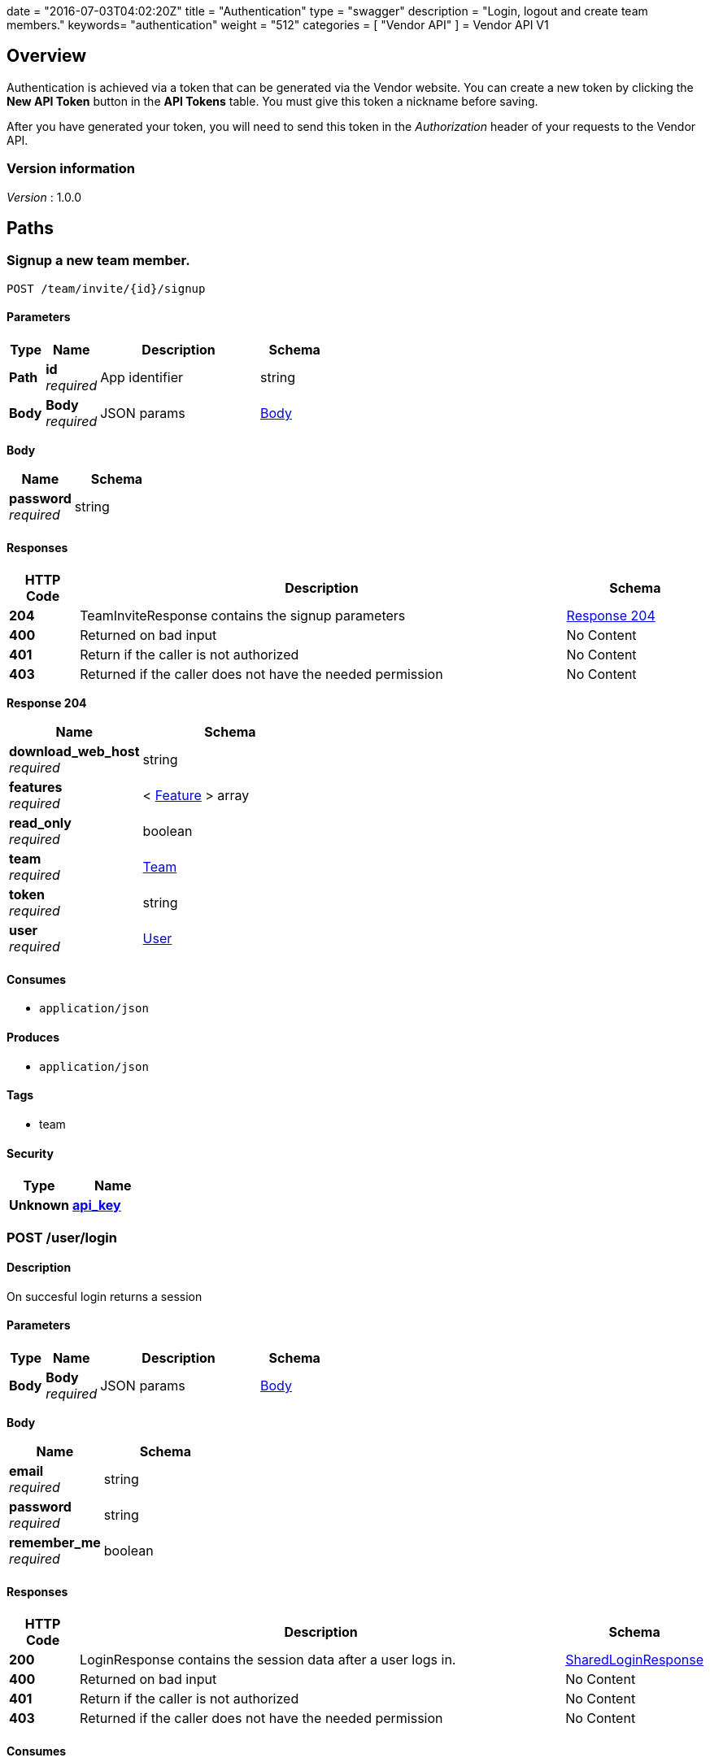 +++
date = "2016-07-03T04:02:20Z"
title = "Authentication"
type = "swagger"
description = "Login, logout and create team members."
keywords= "authentication"
weight = "512"
categories = [ "Vendor API" ]
+++
= Vendor API V1


[[_overview]]
== Overview
Authentication is achieved via a token that can be generated via the Vendor website. You can create a new token by
clicking the *New API Token* button in the *API Tokens* table. You must give this token a nickname before saving.

After you have generated your token, you will need to send this token in the _Authorization_ header of your
requests to the Vendor API.


=== Version information
[%hardbreaks]
__Version__ : 1.0.0




[[_paths]]
== Paths

[[_teaminvite]]
=== Signup a new team member.
....
POST /team/invite/{id}/signup
....


==== Parameters

[options="header", cols=".^2,.^3,.^9,.^4"]
|===
|Type|Name|Description|Schema
|**Path**|**id** +
__required__|App identifier|string
|**Body**|**Body** +
__required__|JSON params|<<_teaminvite_body,Body>>
|===

[[_teaminvite_body]]
**Body**

[options="header", cols=".^3,.^4"]
|===
|Name|Schema
|**password** +
__required__|string
|===


==== Responses

[options="header", cols=".^2,.^14,.^4"]
|===
|HTTP Code|Description|Schema
|**204**|TeamInviteResponse contains the signup parameters|<<_teaminvite_response_204,Response 204>>
|**400**|Returned on bad input|No Content
|**401**|Return if the caller is not authorized|No Content
|**403**|Returned if the caller does not have the needed permission|No Content
|===

[[_teaminvite_response_204]]
**Response 204**

[options="header", cols=".^3,.^4"]
|===
|Name|Schema
|**download_web_host** +
__required__|string
|**features** +
__required__|< <<_feature,Feature>> > array
|**read_only** +
__required__|boolean
|**team** +
__required__|<<_team,Team>>
|**token** +
__required__|string
|**user** +
__required__|<<_user,User>>
|===


==== Consumes

* `application/json`


==== Produces

* `application/json`


==== Tags

* team


==== Security

[options="header", cols=".^3,.^4"]
|===
|Type|Name
|**Unknown**|**<<_api_key,api_key>>**
|===


[[_login]]
=== POST /user/login

==== Description
On succesful login returns a session


==== Parameters

[options="header", cols=".^2,.^3,.^9,.^4"]
|===
|Type|Name|Description|Schema
|**Body**|**Body** +
__required__|JSON params|<<_login_body,Body>>
|===

[[_login_body]]
**Body**

[options="header", cols=".^3,.^4"]
|===
|Name|Schema
|**email** +
__required__|string
|**password** +
__required__|string
|**remember_me** +
__required__|boolean
|===


==== Responses

[options="header", cols=".^2,.^14,.^4"]
|===
|HTTP Code|Description|Schema
|**200**|LoginResponse contains the session data after a user logs in.|<<_sharedloginresponse,SharedLoginResponse>>
|**400**|Returned on bad input|No Content
|**401**|Return if the caller is not authorized|No Content
|**403**|Returned if the caller does not have the needed permission|No Content
|===


==== Consumes

* `application/json`


==== Produces

* `application/json`


==== Tags

* auth


==== Security

[options="header", cols=".^3,.^4"]
|===
|Type|Name
|**Unknown**|**<<_api_key,api_key>>**
|===


[[_loginopt]]
=== POST /user/login/otp

==== Description
Returns a session


==== Parameters

[options="header", cols=".^2,.^3,.^9,.^4"]
|===
|Type|Name|Description|Schema
|**Body**|**Body** +
__required__|JSON params|<<_loginopt_body,Body>>
|===

[[_loginopt_body]]
**Body**

[options="header", cols=".^3,.^4"]
|===
|Name|Schema
|**code** +
__required__|string
|===


==== Responses

[options="header", cols=".^2,.^14,.^4"]
|===
|HTTP Code|Description|Schema
|**200**|LoginOptResponse contains the login opt parameters +
**Headers** :  +
`ReplicatedNeedsOtp` (string) : Required: true
In: header.|<<_sharedloginresponse,SharedLoginResponse>>
|**400**|Returned on bad input|No Content
|**401**|Return if the caller is not authorized|No Content
|**403**|Returned if the caller does not have the needed permission|No Content
|===


==== Produces

* `application/json`


==== Tags

* auth


==== Security

[options="header", cols=".^3,.^4"]
|===
|Type|Name
|**Unknown**|**<<_api_key,api_key>>**
|===


[[_logout]]
=== Logout from the active session.
....
POST /user/logout
....


==== Responses

[options="header", cols=".^2,.^14,.^4"]
|===
|HTTP Code|Description|Schema
|**204**|On success, no payload returned|No Content
|**400**|Returned on bad input|No Content
|**401**|Return if the caller is not authorized|No Content
|**403**|Returned if the caller does not have the needed permission|No Content
|===


==== Tags

* auth


==== Security

[options="header", cols=".^3,.^4"]
|===
|Type|Name
|**Unknown**|**<<_api_key,api_key>>**
|===


[[_signup]]
=== Signup a new user.
....
POST /user/signup
....


==== Parameters

[options="header", cols=".^2,.^3,.^9,.^4"]
|===
|Type|Name|Description|Schema
|**Body**|**Body** +
__required__|JSON params|<<_signup_body,Body>>
|===

[[_signup_body]]
**Body**

[options="header", cols=".^3,.^4"]
|===
|Name|Schema
|**company** +
__required__|string
|**email** +
__required__|string
|**password** +
__required__|string
|===


==== Responses

[options="header", cols=".^2,.^14,.^4"]
|===
|HTTP Code|Description|Schema
|**200**|SignupResponse contains the session data after a user signs up.|<<_signup_response_200,Response 200>>
|**400**|Returned on bad input|No Content
|**401**|Return if the caller is not authorized|No Content
|**403**|Returned if the caller does not have the needed permission|No Content
|===

[[_signup_response_200]]
**Response 200**

[options="header", cols=".^3,.^4"]
|===
|Name|Schema
|**signup** +
__required__|<<_signup,Signup>>
|**token** +
__required__|string
|===


==== Consumes

* `application/json`


==== Produces

* `application/json`


==== Tags

* auth


==== Security

[options="header", cols=".^3,.^4"]
|===
|Type|Name
|**Unknown**|**<<_api_key,api_key>>**
|===




[[_definitions]]
== Definitions

[[_feature]]
=== Feature

[options="header", cols=".^3,.^4"]
|===
|Name|Schema
|**Key** +
__optional__|string
|**Value** +
__optional__|string
|===


[[_sharedloginresponse]]
=== SharedLoginResponse
SharedLoginResponse is a shared structure used for both login and signup responses


[options="header", cols=".^3,.^4"]
|===
|Name|Schema
|**ReplicatedNeedsOtp** +
__optional__|string
|**download_web_host** +
__required__|string
|**features** +
__required__|< <<_feature,Feature>> > array
|**read_only** +
__required__|boolean
|**team** +
__required__|<<_team,Team>>
|**token** +
__required__|string
|**user** +
__required__|<<_user,User>>
|===


[[_signup]]
=== Signup
Signup represents a pending signup. This is an unactivated account
and there can be multiple signups for the same email. The ID is the
unique key and used as the activation code in the email


[options="header", cols=".^3,.^4"]
|===
|Name|Schema
|**company** +
__optional__|string
|**email** +
__optional__|string
|**id** +
__optional__|string
|===


[[_team]]
=== Team

[options="header", cols=".^3,.^4"]
|===
|Name|Schema
|**id** +
__optional__|string
|**name** +
__optional__|string
|===


[[_user]]
=== User

[options="header", cols=".^3,.^4"]
|===
|Name|Schema
|**2fa_enabled** +
__optional__|boolean
|**email** +
__optional__|string
|**id** +
__optional__|string
|**read_only** +
__optional__|boolean
|===






